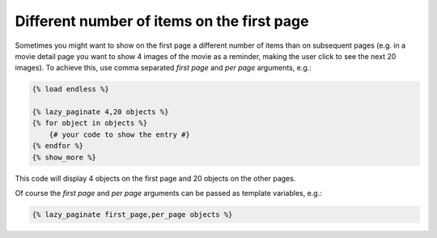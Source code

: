 Different number of items on the first page
===========================================

Sometimes you might want to show on the first page a different number of
items than on subsequent pages (e.g. in a movie detail page you want to show
4 images of the movie as a reminder, making the user click to see the next 20
images). To achieve this, use comma separated *first page* and *per page*
arguments, e.g.:

.. code-block:: html+django

    {% load endless %}

    {% lazy_paginate 4,20 objects %}
    {% for object in objects %}
        {# your code to show the entry #}
    {% endfor %}
    {% show_more %}

This code will display 4 objects on the first page and 20 objects on the other
pages.

Of course the *first page* and *per page* arguments can be passed
as template variables, e.g.:

.. code-block:: html+django

    {% lazy_paginate first_page,per_page objects %}
